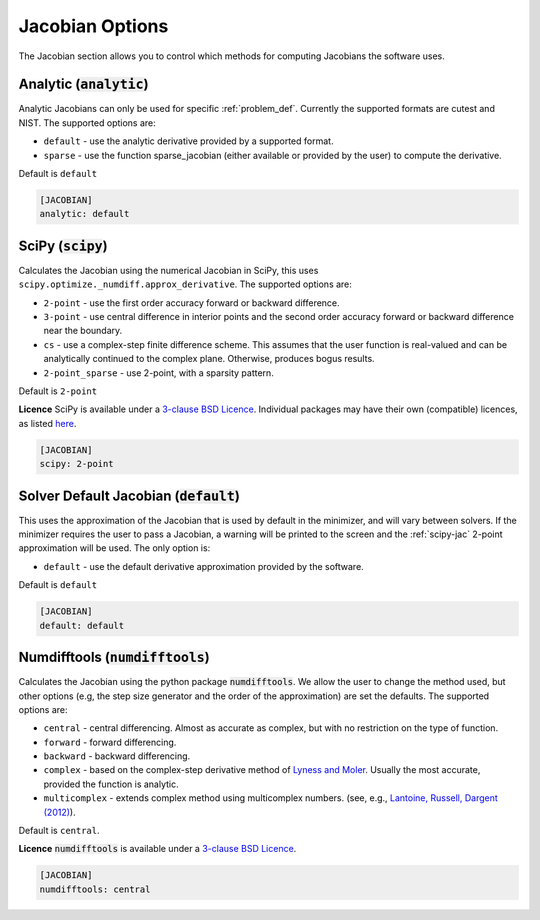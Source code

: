 .. _jacobian_option:

################
Jacobian Options
################

The Jacobian section allows you to control which methods for computing Jacobians the software uses.

Analytic (:code:`analytic`)
---------------------------

Analytic Jacobians can only be used for specific :ref:`problem_def`. Currently
the supported formats are cutest and NIST. The supported
options are:

* ``default`` - use the analytic derivative provided by a supported format.
* ``sparse`` - use the function sparse_jacobian (either available or provided by the user) to compute the derivative.

Default is ``default``

.. code-block:: rst

    [JACOBIAN]
    analytic: default

.. _scipy-jac:

SciPy (:code:`scipy`)
---------------------

Calculates the Jacobian using the numerical Jacobian in
SciPy, this uses ``scipy.optimize._numdiff.approx_derivative``. The supported
options are:

* ``2-point`` - use the first order accuracy forward or backward difference.
* ``3-point`` - use central difference in interior points and the second order accuracy forward or backward difference near the boundary.
* ``cs`` - use a complex-step finite difference scheme. This assumes that the user function is real-valued and can be analytically continued to the complex plane. Otherwise, produces bogus results.
* ``2-point_sparse`` - use 2-point, with a sparsity pattern.

Default is ``2-point``

**Licence** SciPy is available under a `3-clause BSD Licence <https://github.com/scipy/scipy/blob/master/LICENSE.txt>`__.  Individual packages may have their own (compatible) licences, as listed `here <https://github.com/scipy/scipy/blob/master/LICENSES_bundled.txt>`__.

.. code-block:: rst

    [JACOBIAN]
    scipy: 2-point

.. _defaultjacobian:

Solver Default Jacobian (:code:`default`)
--------------------------------------------

This uses the approximation of the Jacobian that is used by default in the minimizer,
and will vary between solvers.  If the minimizer requires the user to pass a Jacobian,
a warning will be printed to the screen and the :ref:`scipy-jac` 2-point
approximation will be used.  The only option is:

* ``default`` - use the default derivative approximation provided by the software.

Default is ``default``

.. code-block:: rst

    [JACOBIAN]
    default: default

.. _numdifftools-jac:

Numdifftools (:code:`numdifftools`)
-----------------------------------

Calculates the Jacobian using the python package :code:`numdifftools`.
We allow the user to change the method used, but other options
(e.g, the step size generator and the order of the approximation) are set the defaults.
The supported options are:

* ``central`` - central differencing.  Almost as accurate as complex, but with no restriction on the type of function.
* ``forward`` - forward differencing.
* ``backward`` - backward differencing.
* ``complex`` - based on the complex-step derivative method of `Lyness and Moler <http://epubs.siam.org/doi/abs/10.1137/0704019>`__.  Usually the most accurate, provided the function is analytic.
* ``multicomplex`` - extends complex method using multicomplex numbers. (see, e.g., `Lantoine, Russell, Dargent (2012) <https://dl.acm.org/doi/10.1145/2168773.2168774>`__).

Default is ``central``.

**Licence** :code:`numdifftools` is available under a `3-clause BSD Licence <https://github.com/pbrod/numdifftools/blob/master/LICENSE.txt>`__.

.. code-block:: rst

    [JACOBIAN]
    numdifftools: central
